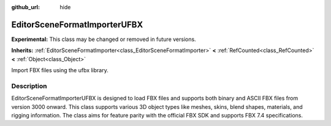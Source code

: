 :github_url: hide

.. DO NOT EDIT THIS FILE!!!
.. Generated automatically from Redot engine sources.
.. Generator: https://github.com/Redot-Engine/redot-engine/tree/master/doc/tools/make_rst.py.
.. XML source: https://github.com/Redot-Engine/redot-engine/tree/master/modules/fbx/doc_classes/EditorSceneFormatImporterUFBX.xml.

.. _class_EditorSceneFormatImporterUFBX:

EditorSceneFormatImporterUFBX
=============================

**Experimental:** This class may be changed or removed in future versions.

**Inherits:** :ref:`EditorSceneFormatImporter<class_EditorSceneFormatImporter>` **<** :ref:`RefCounted<class_RefCounted>` **<** :ref:`Object<class_Object>`

Import FBX files using the ufbx library.

.. rst-class:: classref-introduction-group

Description
-----------

EditorSceneFormatImporterUFBX is designed to load FBX files and supports both binary and ASCII FBX files from version 3000 onward. This class supports various 3D object types like meshes, skins, blend shapes, materials, and rigging information. The class aims for feature parity with the official FBX SDK and supports FBX 7.4 specifications.

.. |virtual| replace:: :abbr:`virtual (This method should typically be overridden by the user to have any effect.)`
.. |const| replace:: :abbr:`const (This method has no side effects. It doesn't modify any of the instance's member variables.)`
.. |vararg| replace:: :abbr:`vararg (This method accepts any number of arguments after the ones described here.)`
.. |constructor| replace:: :abbr:`constructor (This method is used to construct a type.)`
.. |static| replace:: :abbr:`static (This method doesn't need an instance to be called, so it can be called directly using the class name.)`
.. |operator| replace:: :abbr:`operator (This method describes a valid operator to use with this type as left-hand operand.)`
.. |bitfield| replace:: :abbr:`BitField (This value is an integer composed as a bitmask of the following flags.)`
.. |void| replace:: :abbr:`void (No return value.)`
